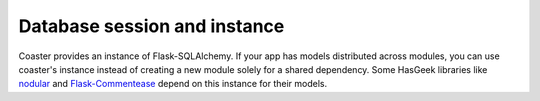 Database session and instance
=============================

Coaster provides an instance of Flask-SQLAlchemy. If your app has models
distributed across modules, you can use coaster's instance instead of creating
a new module solely for a shared dependency. Some HasGeek libraries like
nodular_ and `Flask-Commentease`_ depend on this instance for their models.

.. py:module:: coaster.db

.. py:attribute:: db

    Instance of :class:`SQLAlchemy`

    .. caution::
        This instance is process-global. Your database models will be shared
        across all apps running in the same process. Do not run unrelated
        apps in the same process.

.. _nodular: https://github.com/hasgeek/nodular
.. _Flask-Commentease: https://github.com/hasgeek/flask-commentease
